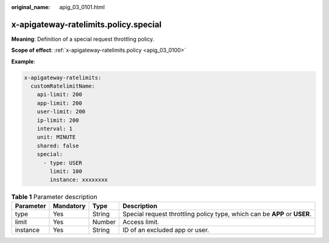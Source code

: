 :original_name: apig_03_0101.html

.. _apig_03_0101:

x-apigateway-ratelimits.policy.special
======================================

**Meaning**: Definition of a special request throttling policy.

**Scope of effect**: :ref:`x-apigateway-ratelimits.policy <apig_03_0100>`

**Example**:

.. code-block::

   x-apigateway-ratelimits:
     customRatelimitName:
       api-limit: 200
       app-limit: 200
       user-limit: 200
       ip-limit: 200
       interval: 1
       unit: MINUTE
       shared: false
       special:
         - type: USER
           limit: 100
           instance: xxxxxxxx

.. table:: **Table 1** Parameter description

   +-----------+-----------+--------+---------------------------------------------------------------------------+
   | Parameter | Mandatory | Type   | Description                                                               |
   +===========+===========+========+===========================================================================+
   | type      | Yes       | String | Special request throttling policy type, which can be **APP** or **USER**. |
   +-----------+-----------+--------+---------------------------------------------------------------------------+
   | limit     | Yes       | Number | Access limit.                                                             |
   +-----------+-----------+--------+---------------------------------------------------------------------------+
   | instance  | Yes       | String | ID of an excluded app or user.                                            |
   +-----------+-----------+--------+---------------------------------------------------------------------------+
